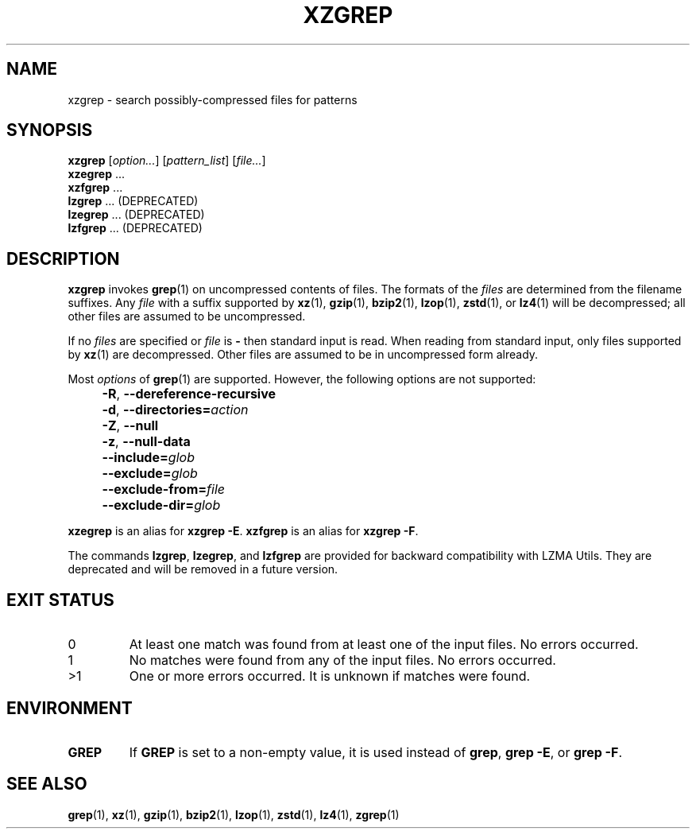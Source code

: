 .\" SPDX-License-Identifier: 0BSD
.\"
.\" Authors: Lasse Collin
.\"          Jia Tan
.\"
.\" (Note that this file is not based on gzip's zgrep.1.)
.\"
.TH XZGREP 1 "2025-03-06" "Tukaani" "XZ Utils"
.SH NAME
xzgrep \- search possibly-compressed files for patterns
.
.SH SYNOPSIS
.B xzgrep
.RI [ option... ]
.RI [ pattern_list ]
.RI [ file... ]
.br
.B xzegrep
\&...
.br
.B xzfgrep
\&...
.br
.B lzgrep
\&...
(DEPRECATED)
.br
.B lzegrep
\&...
(DEPRECATED)
.br
.B lzfgrep
\&...
(DEPRECATED)
.
.SH DESCRIPTION
.B xzgrep
invokes
.BR grep (1)
on uncompressed contents of files.
The formats of the
.I files
are determined from the filename suffixes.
Any
.I file
with a suffix supported by
.BR xz (1),
.BR gzip (1),
.BR bzip2 (1),
.BR lzop (1),
.BR zstd (1),
or
.BR lz4 (1)
will be decompressed;
all other files are assumed to be uncompressed.
.PP
If no
.I files
are specified or
.I file
is
.B \-
then standard input is read.
When reading from standard input, only files supported by
.BR xz (1)
are decompressed.
Other files are assumed to be in uncompressed form already.
.PP
Most
.I options
of
.BR grep (1)
are supported.
However, the following options are not supported:
.IP "" 4
.BR \-R ,
.B \-\-dereference\-recursive
.IP "" 4
.BR \-d ,
.BI \-\-directories= action
.IP "" 4
.BR \-Z ,
.B \-\-null
.IP "" 4
.BR \-z ,
.B \-\-null\-data
.IP "" 4
.BI \-\-include= glob
.IP "" 4
.BI \-\-exclude= glob
.IP "" 4
.BI \-\-exclude\-from= file
.IP "" 4
.BI \-\-exclude\-dir= glob
.PP
.B xzegrep
is an alias for
.BR "xzgrep \-E" .
.B xzfgrep
is an alias for
.BR "xzgrep \-F" .
.PP
The commands
.BR lzgrep ,
.BR lzegrep ,
and
.B lzfgrep
are provided for backward compatibility with LZMA Utils.
They are deprecated and will be removed in a future version.
.
.SH EXIT STATUS
.TP
0
At least one match was found from at least one of the input files.
No errors occurred.
.TP
1
No matches were found from any of the input files.
No errors occurred.
.TP
>1
One or more errors occurred.
It is unknown if matches were found.
.
.SH ENVIRONMENT
.TP
.B GREP
If
.B GREP
is set to a non-empty value,
it is used instead of
.BR "grep" ,
.BR "grep \-E" ,
or
.BR "grep \-F" .
.
.SH "SEE ALSO"
.BR grep (1),
.BR xz (1),
.BR gzip (1),
.BR bzip2 (1),
.BR lzop (1),
.BR zstd (1),
.BR lz4 (1),
.BR zgrep (1)
